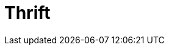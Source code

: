 // Do not edit directly!
// This file was generated by camel-quarkus-maven-plugin:update-extension-doc-page

= Thrift
:cq-artifact-id: camel-quarkus-thrift
:cq-artifact-id-base: thrift
:cq-native-supported: false
:cq-status: Preview
:cq-deprecated: false
:cq-jvm-since: 1.1.0
:cq-native-since: n/a
:cq-camel-part-name: thrift
:cq-camel-part-title: Thrift
:cq-camel-part-description: Serialize and deserialize messages using Apache Thrift binary data format.
:cq-extension-page-title: Thrift
